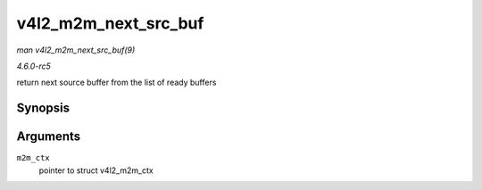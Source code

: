 .. -*- coding: utf-8; mode: rst -*-

.. _API-v4l2-m2m-next-src-buf:

=====================
v4l2_m2m_next_src_buf
=====================

*man v4l2_m2m_next_src_buf(9)*

*4.6.0-rc5*

return next source buffer from the list of ready buffers


Synopsis
========

.. c:function:: void * v4l2_m2m_next_src_buf( struct v4l2_m2m_ctx * m2m_ctx )

Arguments
=========

``m2m_ctx``
    pointer to struct v4l2_m2m_ctx


.. ------------------------------------------------------------------------------
.. This file was automatically converted from DocBook-XML with the dbxml
.. library (https://github.com/return42/sphkerneldoc). The origin XML comes
.. from the linux kernel, refer to:
..
.. * https://github.com/torvalds/linux/tree/master/Documentation/DocBook
.. ------------------------------------------------------------------------------
